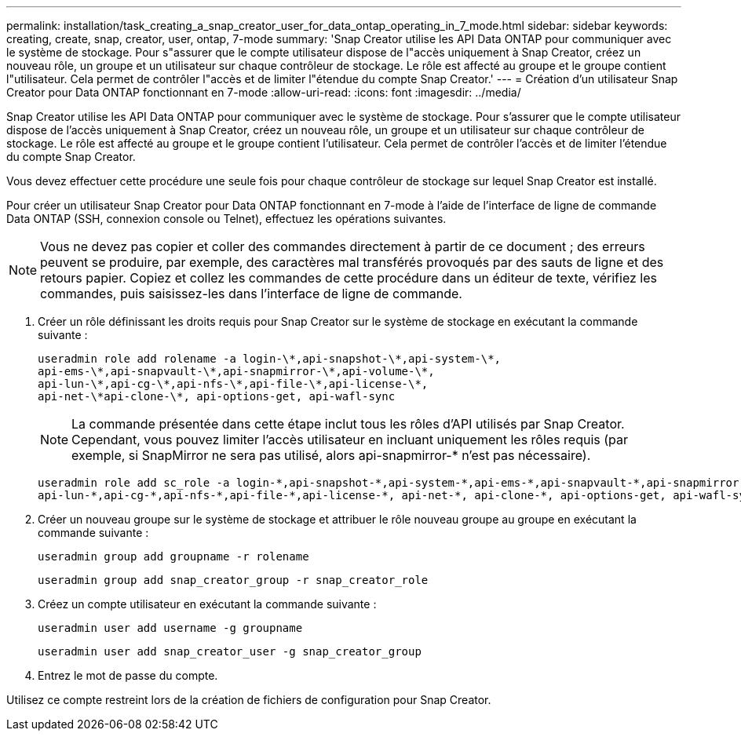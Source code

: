 ---
permalink: installation/task_creating_a_snap_creator_user_for_data_ontap_operating_in_7_mode.html 
sidebar: sidebar 
keywords: creating, create, snap, creator, user, ontap, 7-mode 
summary: 'Snap Creator utilise les API Data ONTAP pour communiquer avec le système de stockage. Pour s"assurer que le compte utilisateur dispose de l"accès uniquement à Snap Creator, créez un nouveau rôle, un groupe et un utilisateur sur chaque contrôleur de stockage. Le rôle est affecté au groupe et le groupe contient l"utilisateur. Cela permet de contrôler l"accès et de limiter l"étendue du compte Snap Creator.' 
---
= Création d'un utilisateur Snap Creator pour Data ONTAP fonctionnant en 7-mode
:allow-uri-read: 
:icons: font
:imagesdir: ../media/


[role="lead"]
Snap Creator utilise les API Data ONTAP pour communiquer avec le système de stockage. Pour s'assurer que le compte utilisateur dispose de l'accès uniquement à Snap Creator, créez un nouveau rôle, un groupe et un utilisateur sur chaque contrôleur de stockage. Le rôle est affecté au groupe et le groupe contient l'utilisateur. Cela permet de contrôler l'accès et de limiter l'étendue du compte Snap Creator.

Vous devez effectuer cette procédure une seule fois pour chaque contrôleur de stockage sur lequel Snap Creator est installé.

Pour créer un utilisateur Snap Creator pour Data ONTAP fonctionnant en 7-mode à l'aide de l'interface de ligne de commande Data ONTAP (SSH, connexion console ou Telnet), effectuez les opérations suivantes.


NOTE: Vous ne devez pas copier et coller des commandes directement à partir de ce document ; des erreurs peuvent se produire, par exemple, des caractères mal transférés provoqués par des sauts de ligne et des retours papier. Copiez et collez les commandes de cette procédure dans un éditeur de texte, vérifiez les commandes, puis saisissez-les dans l'interface de ligne de commande.

. Créer un rôle définissant les droits requis pour Snap Creator sur le système de stockage en exécutant la commande suivante :
+
[listing]
----
useradmin role add rolename -a login-\*,api-snapshot-\*,api-system-\*,
api-ems-\*,api-snapvault-\*,api-snapmirror-\*,api-volume-\*,
api-lun-\*,api-cg-\*,api-nfs-\*,api-file-\*,api-license-\*,
api-net-\*api-clone-\*, api-options-get, api-wafl-sync
----
+

NOTE: La commande présentée dans cette étape inclut tous les rôles d'API utilisés par Snap Creator. Cependant, vous pouvez limiter l'accès utilisateur en incluant uniquement les rôles requis (par exemple, si SnapMirror ne sera pas utilisé, alors api-snapmirror-* n'est pas nécessaire).

+
[listing]
----
useradmin role add sc_role -a login-*,api-snapshot-*,api-system-*,api-ems-*,api-snapvault-*,api-snapmirror-*,api-volume-*,
api-lun-*,api-cg-*,api-nfs-*,api-file-*,api-license-*, api-net-*, api-clone-*, api-options-get, api-wafl-sync
----
. Créer un nouveau groupe sur le système de stockage et attribuer le rôle nouveau groupe au groupe en exécutant la commande suivante :
+
[listing]
----
useradmin group add groupname -r rolename
----
+
[listing]
----
useradmin group add snap_creator_group -r snap_creator_role
----
. Créez un compte utilisateur en exécutant la commande suivante :
+
[listing]
----
useradmin user add username -g groupname
----
+
[listing]
----
useradmin user add snap_creator_user -g snap_creator_group
----
. Entrez le mot de passe du compte.


Utilisez ce compte restreint lors de la création de fichiers de configuration pour Snap Creator.
